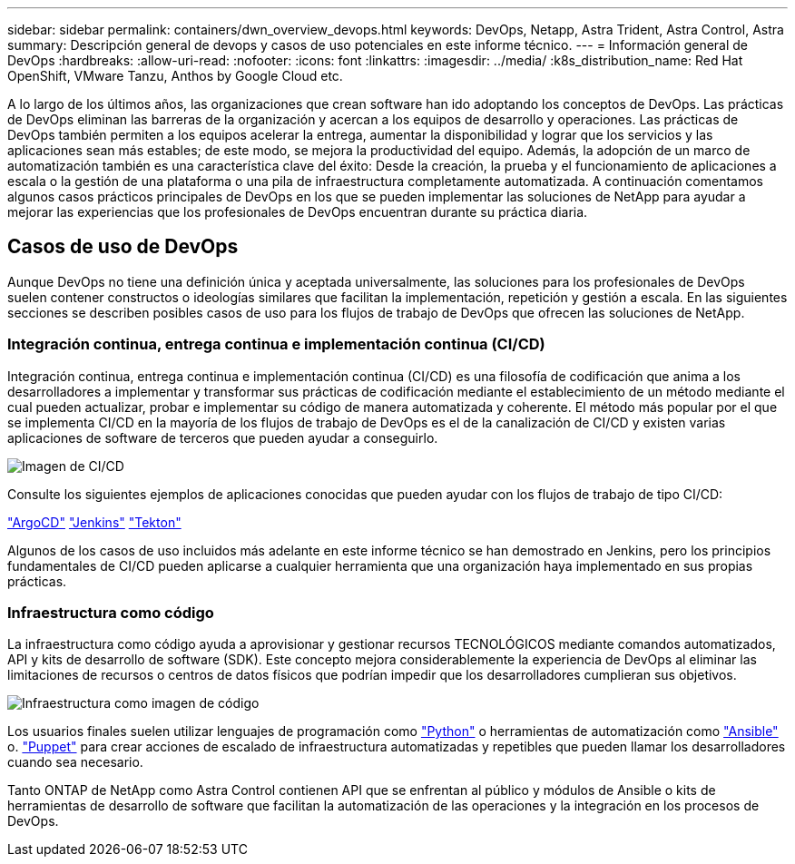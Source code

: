 ---
sidebar: sidebar 
permalink: containers/dwn_overview_devops.html 
keywords: DevOps, Netapp, Astra Trident, Astra Control, Astra 
summary: Descripción general de devops y casos de uso potenciales en este informe técnico. 
---
= Información general de DevOps
:hardbreaks:
:allow-uri-read: 
:nofooter: 
:icons: font
:linkattrs: 
:imagesdir: ../media/
:k8s_distribution_name: Red Hat OpenShift, VMware Tanzu, Anthos by Google Cloud etc.


[role="lead"]
A lo largo de los últimos años, las organizaciones que crean software han ido adoptando los conceptos de DevOps. Las prácticas de DevOps eliminan las barreras de la organización y acercan a los equipos de desarrollo y operaciones. Las prácticas de DevOps también permiten a los equipos acelerar la entrega, aumentar la disponibilidad y lograr que los servicios y las aplicaciones sean más estables; de este modo, se mejora la productividad del equipo. Además, la adopción de un marco de automatización también es una característica clave del éxito: Desde la creación, la prueba y el funcionamiento de aplicaciones a escala o la gestión de una plataforma o una pila de infraestructura completamente automatizada. A continuación comentamos algunos casos prácticos principales de DevOps en los que se pueden implementar las soluciones de NetApp para ayudar a mejorar las experiencias que los profesionales de DevOps encuentran durante su práctica diaria.



== Casos de uso de DevOps

Aunque DevOps no tiene una definición única y aceptada universalmente, las soluciones para los profesionales de DevOps suelen contener constructos o ideologías similares que facilitan la implementación, repetición y gestión a escala. En las siguientes secciones se describen posibles casos de uso para los flujos de trabajo de DevOps que ofrecen las soluciones de NetApp.



=== Integración continua, entrega continua e implementación continua (CI/CD)

Integración continua, entrega continua e implementación continua (CI/CD) es una filosofía de codificación que anima a los desarrolladores a implementar y transformar sus prácticas de codificación mediante el establecimiento de un método mediante el cual pueden actualizar, probar e implementar su código de manera automatizada y coherente. El método más popular por el que se implementa CI/CD en la mayoría de los flujos de trabajo de DevOps es el de la canalización de CI/CD y existen varias aplicaciones de software de terceros que pueden ayudar a conseguirlo.

image::dwn_image_16.png[Imagen de CI/CD]

Consulte los siguientes ejemplos de aplicaciones conocidas que pueden ayudar con los flujos de trabajo de tipo CI/CD:

https://argoproj.github.io/cd/["ArgoCD"]
https://jenkins.io["Jenkins"]
https://tekton.dev["Tekton"]

Algunos de los casos de uso incluidos más adelante en este informe técnico se han demostrado en Jenkins, pero los principios fundamentales de CI/CD pueden aplicarse a cualquier herramienta que una organización haya implementado en sus propias prácticas.



=== Infraestructura como código

La infraestructura como código ayuda a aprovisionar y gestionar recursos TECNOLÓGICOS mediante comandos automatizados, API y kits de desarrollo de software (SDK). Este concepto mejora considerablemente la experiencia de DevOps al eliminar las limitaciones de recursos o centros de datos físicos que podrían impedir que los desarrolladores cumplieran sus objetivos.

image::dwn_image_17.png[Infraestructura como imagen de código]

Los usuarios finales suelen utilizar lenguajes de programación como https://www.python.org/["Python"] o herramientas de automatización como https://www.ansible.com/["Ansible"] o. https://puppet.com/["Puppet"] para crear acciones de escalado de infraestructura automatizadas y repetibles que pueden llamar los desarrolladores cuando sea necesario.

Tanto ONTAP de NetApp como Astra Control contienen API que se enfrentan al público y módulos de Ansible o kits de herramientas de desarrollo de software que facilitan la automatización de las operaciones y la integración en los procesos de DevOps.
